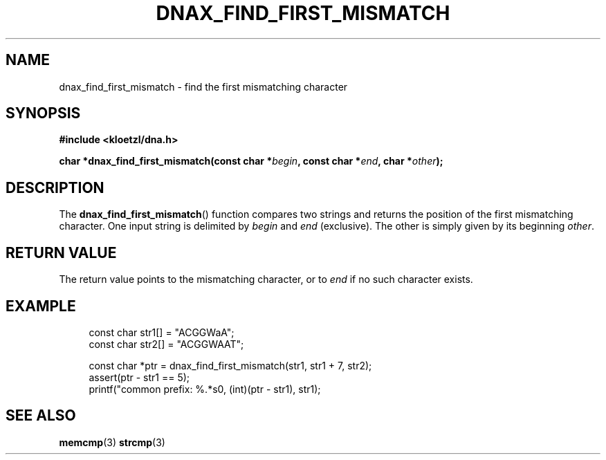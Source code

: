 .TH DNAX_FIND_FIRST_MISMATCH 3 2020-06-03 "LIBDNA" "LIBDNA"

.SH NAME
dnax_find_first_mismatch \- find the first mismatching character

.SH SYNOPSIS
.nf
.B #include <kloetzl/dna.h>
.PP
.BI "char *dnax_find_first_mismatch(const char *" begin ", const char *" end ", char *" other ");"
.fi

.SH DESCRIPTION
The \fBdnax_find_first_mismatch\fR() function compares two strings and returns the position of the first mismatching character. One input string is delimited by \fIbegin\fR and \fIend\fR (exclusive). The other is simply given by its beginning \fIother\fR.

.SH RETURN VALUE
The return value points to the mismatching character, or to \fIend\fR if no such character exists.

.SH EXAMPLE
.in +4
.EX
const char str1[] = "ACGGWaA";
const char str2[] = "ACGGWAAT";

const char *ptr = dnax_find_first_mismatch(str1, str1 + 7, str2);
assert(ptr - str1 == 5);
printf("common prefix: %.*s\n", (int)(ptr - str1), str1);

.SH SEE ALSO
.BR memcmp (3)
.BR strcmp (3)
